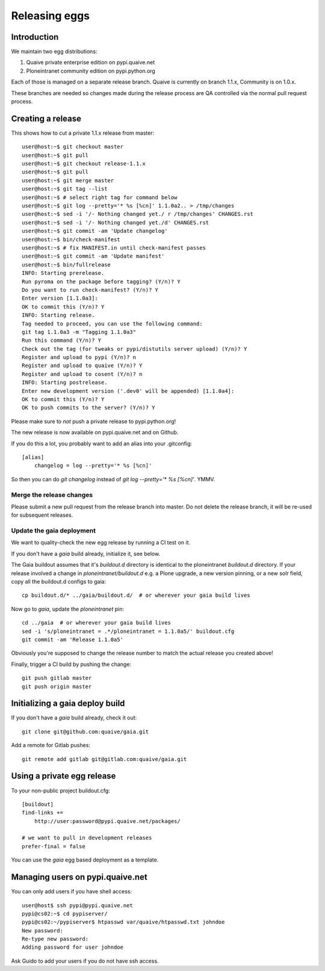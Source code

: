 ==============
Releasing eggs
==============

Introduction
============

We maintain two egg distributions:

1. Quaive private enterprise edition on pypi.quaive.net

2. Ploneintranet community edition on pypi.python.org

Each of those is managed on a separate release branch.
Quaive is currently on branch 1.1.x, Community is on 1.0.x.

These branches are needed so changes made during the release process
are QA controlled via the normal pull request process.

Creating a release
==================

This shows how to cut a private 1.1.x release from master::
  
    user@host:~$ git checkout master
    user@host:~$ git pull
    user@host:~$ git checkout release-1.1.x 
    user@host:~$ git pull
    user@host:~$ git merge master
    user@host:~$ git tag --list
    user@host:~$ # select right tag for command below
    user@host:~$ git log --pretty='* %s [%cn]' 1.1.0a2.. > /tmp/changes
    user@host:~$ sed -i '/- Nothing changed yet./ r /tmp/changes' CHANGES.rst 
    user@host:~$ sed -i '/- Nothing changed yet./d' CHANGES.rst 
    user@host:~$ git commit -am 'Update changelog'
    user@host:~$ bin/check-manifest 
    user@host:~$ # fix MANIFEST.in until check-manifest passes
    user@host:~$ git commit -am 'Update manifest'
    user@host:~$ bin/fullrelease
    INFO: Starting prerelease.
    Run pyroma on the package before tagging? (Y/n)? Y
    Do you want to run check-manifest? (Y/n)? Y
    Enter version [1.1.0a3]: 
    OK to commit this (Y/n)? Y
    INFO: Starting release.
    Tag needed to proceed, you can use the following command:
    git tag 1.1.0a3 -m "Tagging 1.1.0a3"
    Run this command (Y/n)? Y
    Check out the tag (for tweaks or pypi/distutils server upload) (Y/n)? Y
    Register and upload to pypi (Y/n)? n
    Register and upload to quaive (Y/n)? Y
    Register and upload to cosent (Y/n)? n
    INFO: Starting postrelease.
    Enter new development version ('.dev0' will be appended) [1.1.0a4]: 
    OK to commit this (Y/n)? Y
    OK to push commits to the server? (Y/n)? Y

Please make sure to *not* push a private release to pypi.python.org!

The new release is now available on pypi.quaive.net and on Github.

If you do this a lot, you probably want to add an alias into your .gitconfig::

    [alias]
	changelog = log --pretty='* %s [%cn]'

So then you can do `git changelog` instead of `git log --pretty='* %s [%cn]'`. YMMV.

Merge the release changes
-------------------------

Please submit a new pull request from the release branch into master.
Do not delete the release branch, it will be re-used for subsequent releases.


Update the gaia deployment
--------------------------

We want to quality-check the new egg release by running a CI test on it.

If you don't have a `gaia` build already, initialize it, see below.

The Gaia buildout assumes that it's `buildout.d` directory is identical to the
ploneintranet `buildout.d` directory.
If your release involved a change in `ploneintranet/buildout.d` e.g. a Plone upgrade,
a new version pinning, or a new solr field, copy all the buildout.d configs to gaia::

  cp buildout.d/* ../gaia/buildout.d/  # or wherever your gaia build lives

Now go to `gaia`, update the `ploneintranet` pin::

  cd ../gaia  # or wherever your gaia build lives
  sed -i 's/ploneintranet = .*/ploneintranet = 1.1.0a5/' buildout.cfg
  git commit -am 'Release 1.1.0a5'

Obviously you're supposed to change the release number to match the actual release
you created above!

Finally, trigger a CI build by pushing the change::

  git push gitlab master
  git push origin master


Initializing a gaia deploy build
================================

If you don't have a `gaia` build already, check it out::

  git clone git@github.com:quaive/gaia.git

Add a remote for Gitlab pushes::

  git remote add gitlab git@gitlab.com:quaive/gaia.git


Using a private egg release
===========================

To your non-public project buildout.cfg::

  [buildout]
  find-links +=
      http://user:password@pypi.quaive.net/packages/

  # we want to pull in development releases
  prefer-final = false

You can use the `gaia` egg based deployment as a template.

Managing users on pypi.quaive.net
=================================

You can only add users if you have shell access::

    user@host$ ssh pypi@pypi.quaive.net
    pypi@cs02:~$ cd pypiserver/
    pypi@cs02:~/pypiserver$ htpasswd var/quaive/htpasswd.txt johndoe
    New password: 
    Re-type new password: 
    Adding password for user johndoe

Ask Guido to add your users if you do not have ssh access.
